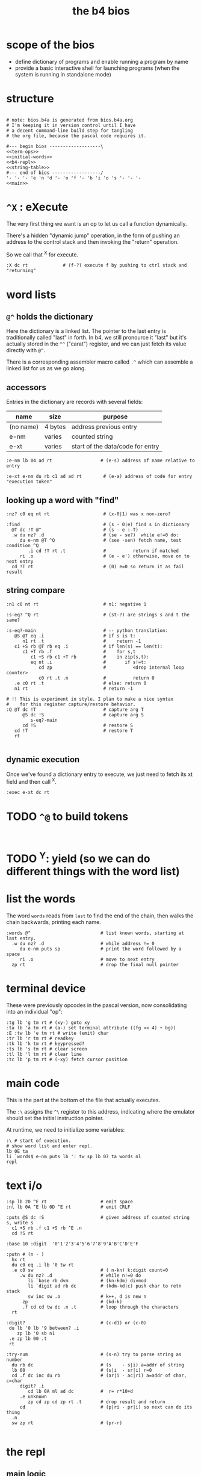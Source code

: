 #+title: the b4 bios

* scope of the bios

- define dictionary of programs and enable running a program by name
- provide a basic interactive shell for launching programs (when the system is running in standalone mode)

* structure

#+begin_src b4a :tangle bios.b4a :noweb yes

  # note: bios.b4a is generated from bios.b4a.org
  # I'm keeping it in version control until I have
  # a decent command-line build step for tangling
  # the org file, because the pascal code requires it.

  #--- begin bios -------------------\
  <<term-ops>>
  <<initial-words>>
  <<b4-repl>>
  <<string-table>>
  #--- end of bios ------------------/
  '- '- '- 'e 'n 'd '- 'o 'f '- 'b 'i 'o 's '- '- '-
  <<main>>
#+end_src

* =^X= : eXecute

The very first thing we want is an op to let us call a function dynamically.

There's a hidden "dynamic jump" operation, in the form of pushing
an address to the control stack and then invoking the "return" operation.

So we call that ^X for execute.

#+name: ^X
#+begin_src b4a
:X dc rt             # (f-?) execute f by pushing to ctrl stack and "returning"
#+end_src

* word lists
** =@^= holds the dictionary

Here the dictionary is a linked list. The pointer to the last entry is traditionally called "last" in forth. In b4, we still pronource it "last"
but it's actually stored in the =^^= ("carat") register, and we can just fetch its value directly with =@^=.

There is a corresponding assembler macro called =.^= which can assemble
a linked list for us as we go along.

** accessors

Entries in the dictionary are records with several fields:

| name      | size    | purpose                          |
|-----------+---------+----------------------------------|
| (no name) | 4 bytes | address previous entry           |
| e-nm      | varies  | counted string                   |
| e-xt      | varies  | start of the data/code for entry |


#+name: e-nm
#+begin_src b4a
:e-nm lb 04 ad rt                  # (e-s) address of name relative to entry
#+end_src

#+name: e-xt
#+begin_src b4a
:e-xt e-nm du rb c1 ad ad rt        # (e-a) address of code for entry "execution token"
#+end_src

** looking up a word with "find"

#+name: nz?
#+begin_src b4a
  :nz? c0 eq nt rt                    # (x-0|1) was x non-zero?
#+end_src

#+name: find
#+begin_src b4a
  :find                               # (s - 0|e) find s in dictionary
    @T dc !T @^                       # (s - e :-T)
    .w du nz? .d                      # (se - se?)  while e!=0 do:
       du e-nm @T ^Q                  # (see -sen) fetch name, test condition ^Q
          .i cd !T rt .t              #          return if matched
       ri .o                          # (e - e') otherwise, move on to next entry
    cd !T rt                          # (0) e=0 so return it as fail result
#+end_src

** string compare

#+name: n1
#+begin_src b4a
  :n1 c0 nt rt                        # n1: negative 1
#+end_src


#+name: s-eq?
#+begin_src b4a
  :s-eq? ^Q rt                        # (st-?) are strings s and t the same?

  :s-eq?-main                         # -- python translation:
     @S @T eq .i                      # if s is t:
        n1 rt .t                      #    return -1
     c1 +S rb @T rb eq .i             # if len(s) == len(t):
        c1 +T rb .f                   #    for s,t
           c1 +S rb c1 +T rb          #    in zip(s,t):
           eq nt .i                   #       if s!=t:
              cd zp                   #          <drop internal loop counter>
              c0 rt .t .n             #          return 0
     .e c0 rt .t                      # else: return 0
     n1 rt                            # return -1

  # !! This is experiment in style. I plan to make a nice syntax
  #    for this register capture/restore behavior.
  :Q @T dc !T                         # capture arg T
        @S dc !S                      # capture arg S
           s-eq?-main
        cd !S                         # restore S
     cd !T                            # restore T
     rt

#+end_src

** dynamic execution

Once we've found a dictionary entry to execute, we just
need to fetch its xt field and then call ^X.

#+name: exec
#+begin_src b4a
:exec e-xt dc rt
#+end_src

* TODO =^@= to build tokens

#+begin_src b4a

#+end_src

* TODO ^Y: yield (so we can do different things with the word list)

* list the words

The word =words= reads from =last= to find the end of the chain, then
walks the chain backwards, printing each name.

#+name: words
#+begin_src b4a
:words @^                          # list known words, starting at last entry.
  .w du nz? .d                     # while address != 0
     du e-nm puts sp               # print the word followed by a space
     ri .o                         # move to next entry
  zp rt                            # drop the final null pointer
#+end_src

* terminal device

These were previously opcodes in the pascal version, now consolidating into an individual "op":

#+name: term-ops
#+begin_src b4a
  :tg lb 'g tm rt # (xy-) goto xy
  :ta lb 'a tm rt # (a-) set terminal attribute ((fg << 4) + bg))
  :E :tw lb 'e tm rt # write (emit) char
  :tr lb 'r tm rt # readkey
  :tk lb 'k tm rt # keypressed?
  :ts lb 's tm rt # clear screen
  :tl lb 'l tm rt # clear line
  :tc lb 'p tm rt # (-xy) fetch cursor position
#+end_src

* main code

This is the part at the bottom of the file that actually executes.

The ~:\~ assigns the ~^\~ register to this address, indicating where the
emulator should set the initial instruction pointer.

At runtime, we need to initialize some variables:

#+name: main
#+begin_src b4a
    :\ # start of execution.
    # show word list and enter repl.
    lb 0E ta
    li `words$ e-nm puts lb ': tw sp lb 07 ta words nl
    repl
#+end_src

* text i/o

#+name: b4-io-words
#+begin_src b4a
  :sp lb 20 ^E rt                    # emit space
  :nl lb 0A ^E lb 0D ^E rt           # emit CRLF
#+end_src

#+name: puts
#+begin_src b4a
  :puts @S dc !S                     # given address of counted string s, write s
    c1 +S rb .f c1 +S rb ^E .n
    cd !S rt
#+end_src

#+name: putn/base
#+begin_src b4a
  :base 10 :digit  '0'1'2'3'4'5'6'7'8'9'A'B'C'D'E'F
#+end_src

#+name: putn
#+begin_src b4a
  :putn # (n - )
    hx rt
    du c0 eq .i lb '0 tw rt
    .e c0 sw                         # ( n-kn) k:digit count=0
       .w du nz? .d                  # while n!=0 do
          li `base rb dvm            # (kn-kdm) divmod
          li `digit ad rb dc         # (kdm-kd|c) push char to retn stack
          sw inc sw .o               # k++, d is new n
        zp                           # (kd-k)
        .f cd cd tw dc .n .t         # loop through the characters
    rt
#+end_src


#+name: try-num
#+begin_src b4a
  :digit?                            # (c-d1) or (c-0)
   du lb '0 lb '9 between? .i
      zp lb '0 sb n1
   .e zp lb 00 .t
   rt

  :try-num                           # (s-n) try to parse string as number
    du rb dc                         # (s    - s|i) a=addr of string
    lb 00                            # (s|i  - sr|i) r=0
    cd .f dc inc du rb               # (ar|i - ac|ri) a=addr of char, c=char
       digit? .i
          cd lb 0A ml ad dc          #  r= r*10+d
       .e unknown
          zp cd zp cd zp rt .t       # drop result and return
       cd                            # (p|ri - pr|i) so next can do its thing
    .n
    sw zp rt                         # (pr-r)

#+end_src

* the repl
** main logic
#+name: b4-repl
#+begin_src b4a

  :B 00 # length byte, plus 64-byte buffer
  00 00 00 00 00 00 00 00 00 00 00 00 00 00 00 00
  00 00 00 00 00 00 00 00 00 00 00 00 00 00 00 00
  00 00 00 00 00 00 00 00 00 00 00 00 00 00 00 00
  00 00 00 00 00 00 00 00 00 00 00 00 00 00 00 00

  :eol 01                            # end of line flag
  :eol? li `eol rb rt
  :eol0 lb 00 li `eol wb rt
  :eol1 lb 01 li `eol wb rt

  :ctrl? lb 20 lt rt

  :on-space tw # (20 - )
     eol1
     @B find
     du nz?
        .i exec
        .e try-num .t
     rt

  :@ :on-ascii              # can't call ^@ directly. 00=no-op
     du tw c1 +C wb
     @B rb inc @B wb
     rt

  :D bye       # exit on ^D
  :G db rt     # debug on ^G

  # :H # ^H is backspace

  :on-ctrl
     lb 04 ml ri du nz?
        .i dc rt
        .e zp rt .t

  :on-key
     du lb 20 eq
        .i on-space rt
        .e du ctrl?
           .i on-ctrl rt       # register dispatch for ctrl keys
           .e on-ascii rt .t .t
     rt

  :repl
     .w c1 .d
        eol?
        .i eol0 c0 @B wb @B inc !C b4> .t  # show prompt if new line
        tr on-key                     # read char from terminal
     .o
#+end_src

** the prompt
#+name: b4-prompt
#+begin_src b4a
:b4>
  nl lb 02 ta                      # green on black
  lb 'b tw lb '4 tw lb '> tw       # echo 'b4>'
  sp lb 07 ta                      # gray on black for user input.
 rt
#+end_src

** "bye" word
#+name: bye
#+begin_src b4a
:bye nl lb 01 ta                   # red
  lb 'e tw lb 'n tw lb 'd tw       # echo 'end'
  nl hl
#+end_src

** repl: unknown word
#+name: unknown
#+begin_src b4a
:unkno-s 0D 'u'n'k'n'o'w'n' 'w'o'r'd'.
:unknown
  lb 08 ta sp li `unkno-s puts nl rt
#+end_src

* math library
** public words
#+name: inc
#+begin_src b4a
  :inc c1 ad rt
#+end_src

#+name: dec
#+begin_src b4a
  :dec c1 sb rt
#+end_src

** private words
#+name: b4-math
#+begin_src b4a

:dvm  # n d
  ov ov md      # (xy-xy|m)
  dc dv cd rt   # (xy|m-dm|)

:between?                          # (x hi lo - x f)
  du dc lt nt                      # (x <=hi? |lo)  (x<=y is -.(y>x))
  ov cd sw lt nt an rt             # (x f)

#+end_src


* initial dictionary
#+name: initial-words
#+begin_src b4a :noweb yes :noweb-prefix no

  <<^X>>
  <<n1>>
  <<nz?>>

  .^ 04 'e'-'n'm
    <<e-nm>>
  .^ 04 'e'-'x't
    <<e-xt>>

  .^ 03 'i'n'c
    <<inc>>
  .^ 03 'd'e'c
    <<dec>>
  .^ 04 'f'i'n'd
    <<find>>
  .^ 04 's'-'e'q
    <<s-eq?>>
  .^ 04 'e'x'e'c
    <<exec>>

    <<b4-math>>
    <<b4-io-words>>
  .^ 03 'b'y'e
    <<bye>>
    <<b4-prompt>>
  .^ 04 'e'm'i't
    <<emit>>
  .^ 04 'p'u't's
    <<puts>>

  :words$ .^ 05 'w'o'r'd's
    <<words>>
    <<unknown>>
    <<putn/base>>
  .^ 04 'p'u't'n
    <<putn>>
    <<try-num>>
#+end_src
